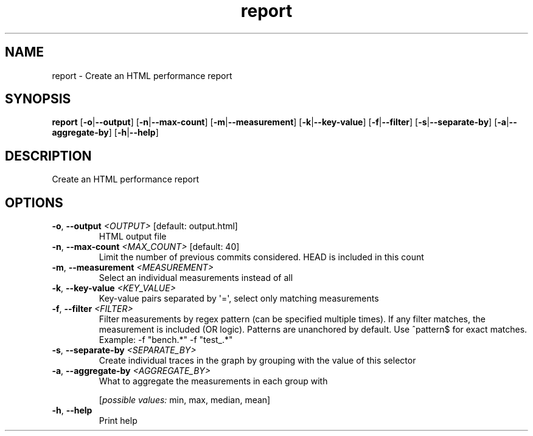 .ie \n(.g .ds Aq \(aq
.el .ds Aq '
.TH report 1  "report " 
.SH NAME
report \- Create an HTML performance report
.SH SYNOPSIS
\fBreport\fR [\fB\-o\fR|\fB\-\-output\fR] [\fB\-n\fR|\fB\-\-max\-count\fR] [\fB\-m\fR|\fB\-\-measurement\fR] [\fB\-k\fR|\fB\-\-key\-value\fR] [\fB\-f\fR|\fB\-\-filter\fR] [\fB\-s\fR|\fB\-\-separate\-by\fR] [\fB\-a\fR|\fB\-\-aggregate\-by\fR] [\fB\-h\fR|\fB\-\-help\fR] 
.SH DESCRIPTION
Create an HTML performance report
.SH OPTIONS
.TP
\fB\-o\fR, \fB\-\-output\fR \fI<OUTPUT>\fR [default: output.html]
HTML output file
.TP
\fB\-n\fR, \fB\-\-max\-count\fR \fI<MAX_COUNT>\fR [default: 40]
Limit the number of previous commits considered. HEAD is included in this count
.TP
\fB\-m\fR, \fB\-\-measurement\fR \fI<MEASUREMENT>\fR
Select an individual measurements instead of all
.TP
\fB\-k\fR, \fB\-\-key\-value\fR \fI<KEY_VALUE>\fR
Key\-value pairs separated by \*(Aq=\*(Aq, select only matching measurements
.TP
\fB\-f\fR, \fB\-\-filter\fR \fI<FILTER>\fR
Filter measurements by regex pattern (can be specified multiple times). If any filter matches, the measurement is included (OR logic). Patterns are unanchored by default. Use ^pattern$ for exact matches. Example: \-f "bench.*" \-f "test_.*"
.TP
\fB\-s\fR, \fB\-\-separate\-by\fR \fI<SEPARATE_BY>\fR
Create individual traces in the graph by grouping with the value of this selector
.TP
\fB\-a\fR, \fB\-\-aggregate\-by\fR \fI<AGGREGATE_BY>\fR
What to aggregate the measurements in each group with
.br

.br
[\fIpossible values: \fRmin, max, median, mean]
.TP
\fB\-h\fR, \fB\-\-help\fR
Print help
